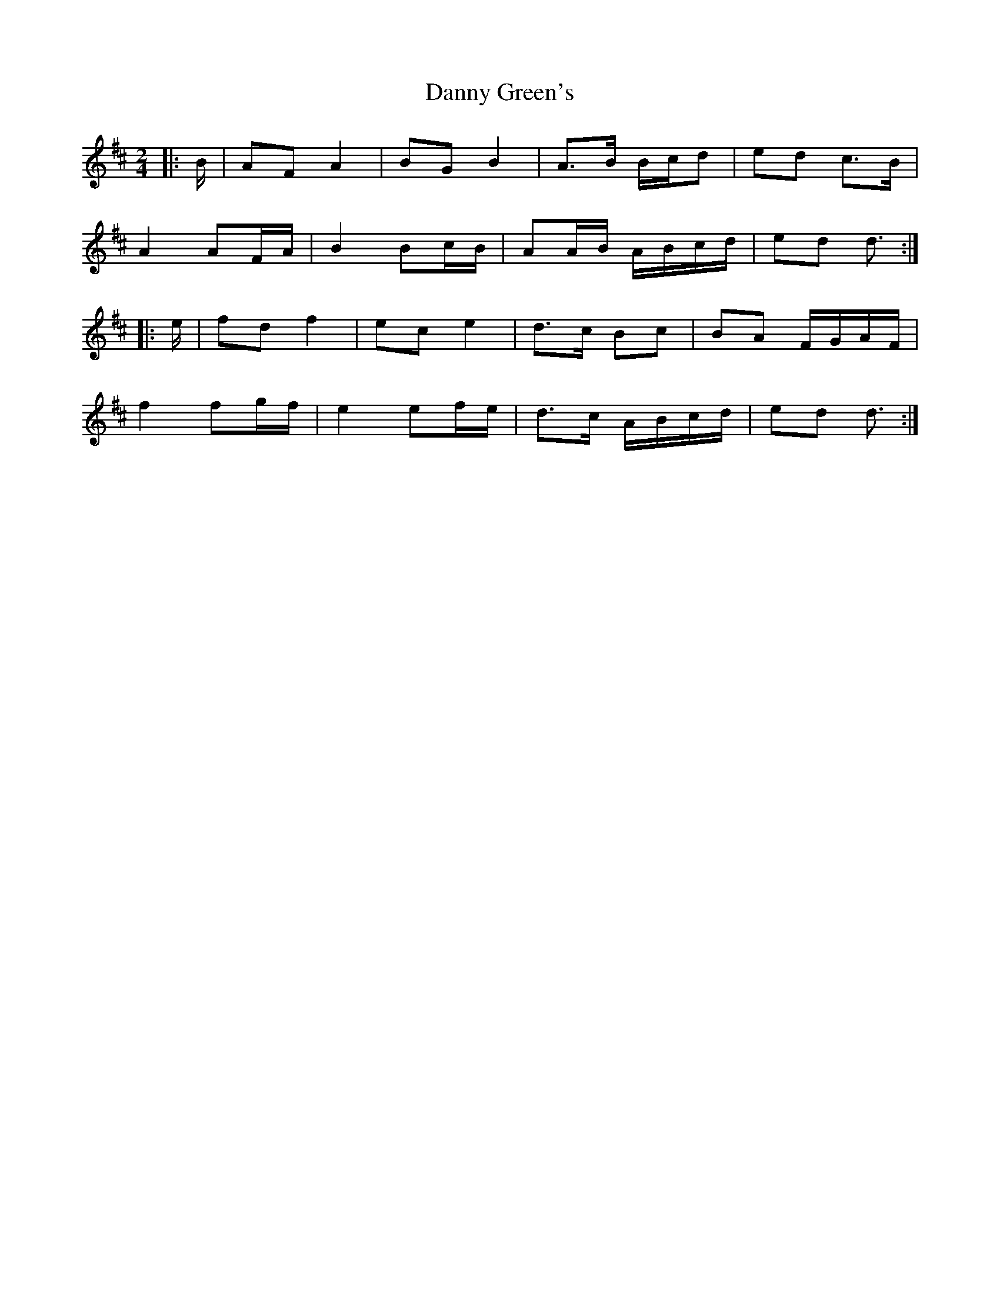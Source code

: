 X: 2
T: Danny Green's
Z: ceolachan
S: https://thesession.org/tunes/13237#setting24551
R: polka
M: 2/4
L: 1/8
K: Dmaj
|: B/ |AF A2 | BG B2 | A>B B/c/d | ed c>B |
A2 AF/A/ | B2 Bc/B/ | AA/B/ A/B/c/d/ | ed d3/ :|
|: e/ |fd f2 | ec e2 | d>c Bc | BA F/G/A/F/ |
f2 fg/f/ | e2 ef/e/ | d>c A/B/c/d/ | ed d3/ :|
